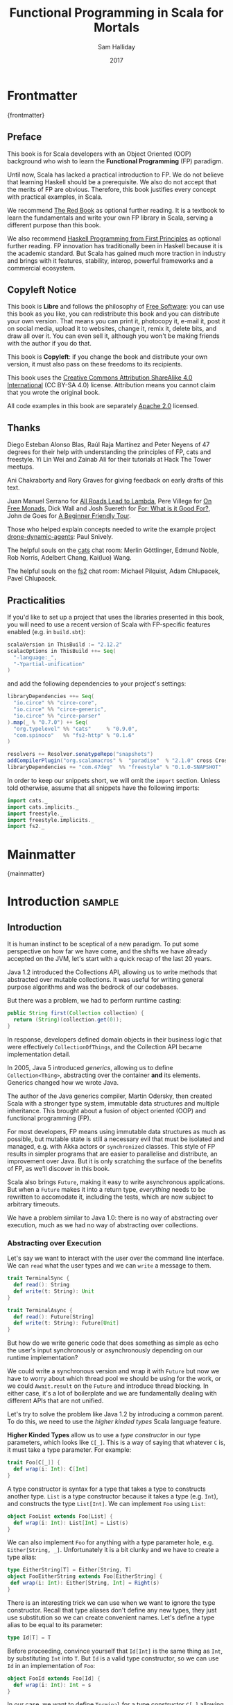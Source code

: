 #+TITLE: Functional Programming in Scala for Mortals
#+AUTHOR: Sam Halliday
#+DATE: 2017

# https://lakshminp.com/publishing-book-using-org-mode
#+TAGS: ME OTHER
#+TODO: TODO | RESEARCH | NOTES | CHART | DIAGRAM | DRAWING | CODE | VIDEO
#+OPTIONS: toc:nil

* Frontmatter
:PROPERTIES:
:EXPORT_FILE_NAME: frontmatter.md
:END:
{frontmatter}

** Preface

This book is for Scala developers with an Object Oriented (OOP)
background who wish to learn the *Functional Programming* (FP)
paradigm.

Until now, Scala has lacked a practical introduction to FP. We do not
believe that learning Haskell should be a prerequisite. We also do not
accept that the merits of FP are obvious. Therefore, this book
justifies every concept with practical examples, in Scala.

We recommend [[https://www.manning.com/books/functional-programming-in-scala][The Red Book]] as optional further reading. It is a
textbook to learn the fundamentals and write your own FP library in
Scala, serving a different purpose than this book.

We also recommend [[http://haskellbook.com/][Haskell Programming from First Principles]] as
optional further reading. FP innovation has traditionally been in
Haskell because it is the academic standard. But Scala has gained much
more traction in industry and brings with it features, stability,
interop, powerful frameworks and a commercial ecosystem.

** Copyleft Notice

This book is *Libre* and follows the philosophy of [[https://www.gnu.org/philosophy/free-sw.en.html][Free Software]]: you
can use this book as you like, you can redistribute this book and you
can distribute your own version. That means you can print it,
photocopy it, e-mail it, post it on social media, upload it to
websites, change it, remix it, delete bits, and draw all over it. You
can even sell it, although you won't be making friends with the author
if you do that.

This book is *Copyleft*: if you change the book and distribute your
own version, it must also pass on these freedoms to its recipients.

This book uses the [[https://creativecommons.org/licenses/by-sa/4.0/legalcode][Creative Commons Attribution ShareAlike 4.0
International]] (CC BY-SA 4.0) license. Attribution means you cannot
claim that you wrote the original book.

All code examples in this book are separately [[https://www.apache.org/licenses/LICENSE-2.0][Apache 2.0]] licensed.

** Thanks

Diego Esteban Alonso Blas, Raúl Raja Martínez and Peter Neyens of 47
degrees for their help with understanding the principles of FP, cats
and freestyle. Yi Lin Wei and Zainab Ali for their tutorials at Hack
The Tower meetups.

Ani Chakraborty and Rory Graves for giving feedback on early drafts of
this text.

Juan Manuel Serrano for [[https://skillsmatter.com/skillscasts/9904-london-scala-march-meetup#video][All Roads Lead to Lambda]], Pere Villega for [[http://perevillega.com/understanding-free-monads][On
Free Monads]], Dick Wall and Josh Suereth for [[https://www.youtube.com/watch?v=WDaw2yXAa50][For: What is it Good For?]],
John de Goes for [[http://degoes.net/articles/easy-monads][A Beginner Friendly Tour]].

Those who helped explain concepts needed to write the example project
[[https://github.com/fommil/drone-dynamic-agents/issues?q=is%3Aissue+is%3Aopen+label%3A%22needs+guru%22][drone-dynamic-agents]]: Paul Snively.

The helpful souls on the [[https://gitter.im/typelevel/cats][cats]] chat room: Merlin Göttlinger, Edmund
Noble, Rob Norris, Adelbert Chang, Kai(luo) Wang.

The helpful souls on the [[https://gitter.im/functional-streams-for-scala/fs2][fs2]] chat room: Michael Pilquist, Adam
Chlupacek, Pavel Chlupacek.

** Practicalities

If you'd like to set up a project that uses the libraries presented in
this book, you will need to use a recent version of Scala with
FP-specific features enabled (e.g. in =build.sbt=):

#+BEGIN_SRC scala
scalaVersion in ThisBuild := "2.12.2"
scalacOptions in ThisBuild ++= Seq(
  "-language:_",
  "-Ypartial-unification"
)
#+END_SRC

and add the following dependencies to your project's settings:

#+BEGIN_SRC scala
libraryDependencies ++= Seq(
  "io.circe" %% "circe-core",
  "io.circe" %% "circe-generic",
  "io.circe" %% "circe-parser"
).map(_ % "0.7.0") ++ Seq(
  "org.typelevel" %% "cats"     % "0.9.0",
  "com.spinoco"   %% "fs2-http" % "0.1.6"
)

resolvers += Resolver.sonatypeRepo("snapshots")
addCompilerPlugin("org.scalamacros" %  "paradise"  % "2.1.0" cross CrossVersion.full)
libraryDependencies += "com.47deg"  %% "freestyle" % "0.1.0-SNAPSHOT"
#+END_SRC

In order to keep our snippets short, we will omit the =import=
section. Unless told otherwise, assume that all snippets have the
following imports:

#+BEGIN_SRC scala
import cats._
import cats.implicits._
import freestyle._
import freestyle.implicits._
import fs2._
#+END_SRC

* Mainmatter
:PROPERTIES:
:EXPORT_FILE_NAME: mainmatter.md
:END:
{mainmatter}

* Introduction                                                       :sample:
  :PROPERTIES:
  :EXPORT_FILE_NAME: introduction.md
  :END:
** Introduction

It is human instinct to be sceptical of a new paradigm. To put some
perspective on how far we have come, and the shifts we have already
accepted on the JVM, let's start with a quick recap of the last 20
years.

Java 1.2 introduced the Collections API, allowing us to write methods
that abstracted over mutable collections. It was useful for writing
general purpose algorithms and was the bedrock of our codebases.

But there was a problem, we had to perform runtime casting:

#+BEGIN_SRC java
public String first(Collection collection) {
  return (String)(collection.get(0));
}
#+END_SRC

In response, developers defined domain objects in their business logic
that were effectively =CollectionOfThings=, and the Collection API
became implementation detail.

In 2005, Java 5 introduced /generics/, allowing us to define
=Collection<Thing>=, abstracting over the container *and* its
elements. Generics changed how we wrote Java.

The author of the Java generics compiler, Martin Odersky, then created
Scala with a stronger type system, immutable data structures and
multiple inheritance. This brought about a fusion of object oriented
(OOP) and functional programming (FP).

For most developers, FP means using immutable data structures as much
as possible, but mutable state is still a necessary evil that must be
isolated and managed, e.g. with Akka actors or =synchronized= classes.
This style of FP results in simpler programs that are easier to
parallelise and distribute, an improvement over Java. But it is only
scratching the surface of the benefits of FP, as we'll discover in
this book.

Scala also brings =Future=, making it easy to write asynchronous
applications. But when a =Future= makes it into a return type,
/everything/ needs to be rewritten to accomodate it, including the
tests, which are now subject to arbitrary timeouts.

We have a problem similar to Java 1.0: there is no way of abstracting
over execution, much as we had no way of abstracting over collections.

*** Abstracting over Execution

Let's say we want to interact with the user over the command line
interface. We can =read= what the user types and we can =write= a
message to them.

#+BEGIN_SRC scala
trait TerminalSync {
  def read(): String
  def write(t: String): Unit
}

trait TerminalAsync {
  def read(): Future[String]
  def write(t: String): Future[Unit]
}
#+END_SRC

But how do we write generic code that does something as simple as echo
the user's input synchronously or asynchronously depending on our
runtime implementation?

We could write a synchronous version and wrap it with =Future= but now
we have to worry about which thread pool we should be using for the
work, or we could =Await.result= on the =Future= and introduce thread
blocking. In either case, it's a lot of boilerplate and we are
fundamentally dealing with different APIs that are not unified.

Let's try to solve the problem like Java 1.2 by introducing a common
parent. To do this, we need to use the /higher kinded types/ Scala
language feature.

#+BEGIN_ASIDE

*Higher Kinded Types* allow us to use a /type constructor/ in our type
parameters, which looks like =C[_]=. This is a way of saying that
whatever =C= is, it must take a type parameter. For example:

#+BEGIN_SRC scala
trait Foo[C[_]] {
  def wrap(i: Int): C[Int]
}
#+END_SRC

A type constructor is syntax for a type that takes a type to
constructs another type. =List= is a type constructor because it takes
a type (e.g. =Int=), and constructs the type =List[Int]=. We can
implement =Foo= using =List=:

#+BEGIN_SRC scala
object FooList extends Foo[List] {
  def wrap(i: Int): List[Int] = List(s)
}
#+END_SRC

We can also implement =Foo= for anything with a type parameter hole,
e.g. =Either[String, _]=. Unfortunately it is a bit clunky and we have
to create a type alias:

#+BEGIN_SRC scala
type EitherString[T] = Either[String, T]
object FooEitherString extends Foo[EitherString] {
 def wrap(i: Int): Either[String, Int] = Right(s)
}
#+END_SRC

There is an interesting trick we can use when we want to ignore the
type constructor. Recall that type aliases don't define any new types,
they just use substitution so we can create convenient names. Let's
define a type alias to be equal to its parameter:

#+BEGIN_SRC scala
type Id[T] = T
#+END_SRC

Before proceeding, convince yourself that =Id[Int]= is the same thing
as =Int=, by substituting =Int= into =T=. But =Id= is a valid type
constructor, so we can use =Id= in an implementation of =Foo=:

#+BEGIN_SRC scala
object FooId extends Foo[Id] {
  def wrap(i: Int): Int = s
}
#+END_SRC

#+END_ASIDE

In our case, we want to define =Terminal= for a type constructor
=C[_]= allowing us to put =C[String]= and =C[Unit]= in our method
signatures:

#+BEGIN_SRC scala
trait Terminal[C[_]] {
  def read: C[String]
  def write(t: String): C[Unit]
}
#+END_SRC

By defining =Now= to construct to its type parameter (like =Id=), we
can implement a common interface for synchronous and asynchronous
terminals:

#+BEGIN_SRC scala
type Now[X] = X

object TerminalSync extends Terminal[Now] {
  def read: String = ???
  def write(t: String): Unit = ???
}

object TerminalAsync extends Terminal[Future] {
  def read: Future[String] = ???
  def write(t: String): Future[Unit] = ???
}
#+END_SRC

You can think of =C= as a /Context/ because we say "in the context of
executing =Now=" or "in the =Future=".

But we know nothing about =C= and we can't do anything with a
=C[String]=. What we need is a kind of execution environment that lets
us call a method returning =C[T]= and then be able to do something
with the =T=, including calling another method on =Terminal=. We also
need a way of wrapping a value as a =C[_]=. This signature works well:

#+BEGIN_SRC scala
trait Execution[C[_]] {
  def doAndThen[A, B](c: C[A])(f: A => C[B]): C[B]
  def wrap[B](b: B): C[B]
}
#+END_SRC

letting us write:

#+BEGIN_SRC scala
def echo[C[_]](t: Terminal[C], e: Execution[C]): C[String] =
  e.doAndThen(t.read) { in: String =>
    e.doAndThen(t.write(in)) { _: Unit =>
      e.wrap(in)
    }
  }
#+END_SRC

We can now share the =echo= implementation between synchronous and
asynchronous codepaths!

We only need to write an implementation for =Execution[Now]= and
=Execution[Future]= once and we can reuse it forever, for any method
like =echo=. We can trivially write a mock implementation of
=Terminal[Now]= and use it in our tests.

But the code is horrible! Let's use the =implicit class= Scala
language feature (aka "enriching", "ops" or "syntax") to give =C= some
nicer methods when there is an implicit =Execution= available. We'll
call these methods =flatMap= and =map= for reasons that will become
clearer in a moment:

#+BEGIN_SRC scala
object Execution {
  implicit class Ops[A, C[_]](val c: C[A]) extends AnyVal {
    def flatMap[B](f: A => C[B])(implicit e: Execution[C]): C[B] =
          e.doAndThen(c)(f)
    def map[B](f: A => B)(implicit e: Execution[C]): C[B] =
          e.doAndThen(c)(f andThen e.wrap)
  }
}
#+END_SRC

which cleans up =echo= a little bit

#+BEGIN_SRC scala
def echo[C[_]](implicit t: Terminal[C], e: Execution[C]): C[String] =
  t.read.flatMap { in: String =>
    t.write(in).map { _: Unit =>
      in
    }
  }
#+END_SRC

we can now reveal why we used =flatMap= as the method name: it lets us
use a /for comprehension/, which is just syntax sugar over nested
=flatMap= and =map=.

#+BEGIN_SRC scala
def echo[C[_]](implicit t: Terminal[C], e: Execution[C]): C[String] =
  for {
    in <- t.read
     _ <- t.write(in)
  } yield in
#+END_SRC

Our =Execution= has the same signature as a trait in the cats library
called =Monad= (except =doAndThen= is =flatMap= and =wrap= is =pure=).
We say that =C= is /monadic/ when there is an implicit =Monad[C]=
available. In addition, cats has the =Id= type alias.

The takeaway is: if we write methods that operate on monadic types,
then we can write procedural code that abstracts over its execution
context. Here, we have shown an abstraction over synchronous and
asynchronous execution but it can also be for the purpose of more
rigorous error handling (where =C[_]= is =Either[Error, _]=), managing
access to volatile state, performing I/O, or auditing of the session.

*** Pure Functional Programming

FP functions have three key properties:

- *Totality* return a value for every possible input
- *Determinism* return the same value for the same input
- *Purity* the only effect is the computation of a return value.

Together, these properties give us an unprecedented ability to reason
about our code. For example, caching is easier to understand with
determinism and purity, and input validation is easier to isolate with
totality.

The kinds of things that break these properties are /side effects/:
accessing or changing mutable state (e.g. generating random numbers,
maintaining a =var= in a class), communicating with external resources
(e.g. files or network lookup), or throwing exceptions.

But in Scala, we perform side effects all the time. A call to
=log.info= will perform I/O and a call to =asString= on a =Http=
instance will speak to a web server. It's fair to say that typical
Scala is *not* FP.

However, something beautiful happened when we wrote our implementation
of =echo=. Anything that depends on state or external resources is
provided as an explicit input: our functions are deterministic and
pure. We not only get to abstract over execution environment, but we
also get to dramatically improve the repeatability - and performance -
of our tests. For example, we are free to implement =Terminal= without
any interactions with a real console.

Of course we cannot write an application devoid of interaction with
the world. In FP we push the code that deals with side effects to the
edges. That kind of code can use battle-tested libraries like NIO,
Akka and Play, isolated away from the core business logic.

This book expands on the FP style introduced in this chapter. We're
going to use the traits and classes defined in the /cats/ and /fs2/
libraries to implement streaming applications. We'll also use the
/freestyle/ and /simulacrum/ developer tooling to eliminate
boilerplate some of the boilerplate we've already seen in this
chapter, allowing you to focus on writing pure business logic.

* Main Text
  :PROPERTIES:
  :EXPORT_FILE_NAME: main-text.md
  :END:
** For Comprehensions

Scala's =for= comprehension is heavily used in FP --- it is the ideal
abstraction to write pure procedural code. But most Scala developers
only use =for= to loop over collections and are not aware of its full
potential.

In this chapter, we're going to visit the principles of =for= and how
cats can help us to write cleaner code with the standard library.

*** Syntax Sugar

Scala's =for= is just a simple rewrite rule that doesn't have any
contextual information. The compiler does the rewrite during parsing
as /syntax sugar/, designed only to reduce verbosity in the language.

The easiest way to see what a =for= comprehension is doing is to use
the =show= and =reify= feature in the REPL to print out what code
looks like after type inference (alternatively, invoke the compiler
with the =-Xprint:typer= flag):

#+BEGIN_SRC scala
scala> import scala.reflect.runtime.universe._
scala> val a, b, c = Option(1)
scala> show { reify {
         for { i <- a ; j <- b ; k <- c } yield (i + j + k)
       } }

$read.a.flatMap(
  ((i) => $read.b.flatMap(
    ((j) => $read.c.map(
      ((k) => i.$plus(j).$plus(k)))))))
#+END_SRC

There's a lot of noise due to additional sugarings that you can ignore
(e.g. =+= is rewritten =$plus=). The basic rule of thumb is that every
=<-= (generator) is a nested =flatMap= call, with the final generator
being a =map=, containing the =yield=.

For the remaining examples, we'll skip the =show= and =reify= for
brevity when the REPL line is =reify>=, and also manually clean up the
generated code so that it doesn't become a distraction.

We can also assign values inline like =val ij = i + j= (the =val=
keyword is not needed).

#+BEGIN_SRC scala
reify> for {
         i <- a
         j <- b
         ij = i + j
         k <- c
       } yield (ij + k)

a.flatMap {
  i => b.map { j => (j, i + j) }.flatMap {
    case (j, ij) => c.map {
      k => ij + k }}}
#+END_SRC

A =map= over the =b= introduces the =ij= which is flat-mapped along
with the =j=, then the final =map= for the code in the =yield=.

#+BEGIN_ASIDE

=val= doesn't have to assign to a single value, it can be anything
that works as a =case= in a pattern match. The same is true for
assignment in =for= comprehensions.

Be careful that you don't miss any cases or you'll get a runtime
exception (a /totality/ failure):

#+BEGIN_SRC scala
scala> val (first, second) = ("hello", "world")
first: String = hello
second: String = world

scala> val list: List[Int] = ...
scala> val head :: tail = list
head: Int = 1
tail: List[Int] = List(2, 3)

// not safe to assume the list is non-empty
scala> val a :: tail = list
scala.MatchError: List()
#+END_SRC
#+END_ASIDE

Unfortunately we [[https://github.com/typelevel/scala/issues/143][cannot assign a value before any generators]]:

#+BEGIN_SRC scala
scala> for {
         initial = getDefault
         i <- a
       } yield initial + i
<console>:1: error: '<-' expected but '=' found.
#+END_SRC

but we can workaround it by defining a =val= outside the =for= or wrap
the initial assignment:

#+BEGIN_SRC scala
scala> val initial = getDefault
       for { i <- a } yield initial + i

scala> for {
         initial <- Option(getDefault)
         i <- a
       } yield initial + i
#+END_SRC

It's possible to put =if= statements after a generator to call
=withFilter=:

#+BEGIN_SRC scala
reify> for {
         i  <- a
         j  <- b
         if i > j
         k  <- c
       } yield (i + j + k)

a.flatMap {
  i => b.withFilter {
    j => i > j }.flatMap {
      j => c.map {
        k => i + j + k }}}
#+END_SRC

Older versions of scala called =filter=, but since =filter= in the
collections library creates new collections, and memory churn,
=withFilter= was more performant.

Finally, if there is no =yield=, the compiler will use =foreach=
instead of =flatMap=, which is only useful for side-effects, and
therefore discouraged.

#+BEGIN_SRC scala
reify> for { i <- a ; j <- b } println(s"$i $j")

a.foreach { i => b.foreach { j => println(s"$i $j") } }
#+END_SRC

The full set of methods that can be (optionally) used by a =for=
comprehension do not share a common super type; each generated snippet
is independently compiled. If there were a trait, it would roughly
look like:

#+BEGIN_SRC scala
trait ForComprehendable[C[_]] {
  def map[A, B](f: A => B): C[B]
  def flatMap[A, B](f: A => C[B]): C[B]
  def withFilter[A](p: A => Boolean): C[A]
  def foreach[A](f: A => Unit): Unit
}
#+END_SRC

If an implicit =cats.FlatMap[T]= (or =cats.Monad[T]=) is available for
your type =T=, you automatically get =map= and =flatMap= and can use
your =T= in a =for= comprehension. =withFilter= and =foreach= are not
concepts that are useful in functional programming, so we won't
discuss them any further.

#+BEGIN_ASIDE

Many developers are surprised when they start =Future= calculations in
a =for= comprehension, they do not run in parallel:

#+BEGIN_SRC scala
import scala.concurrent._
import ExecutionContext.Implicits.global

for {
  i <- Future { expensiveCalc() }
  j <- Future { anotherExpensiveCalc() }
} yield (i + j)
#+END_SRC

This is because the =flatMap= spawning =anotherExpensiveCalc= is only
called *after* =expensiveCalc=. To ensure that two =Future=
calculations begin in parallel, start them outside the =for=
comprehension.

#+BEGIN_SRC scala
val a = Future { expensiveCalc() }
val b = Future { anotherExpensiveCalc() }
for { i <- a ; j <- b } yield (i + j)
#+END_SRC

=for= comprehensions are fundamentally for defining procedural
programs. We will show a far superior way of defining parallel
computations in a later chapter.
#+END_ASIDE

*** Unhappy path

So far we've only considered what the rewrite rules are, not what is
happening in =map= and =flatMap=. Let's consider what happens when the
container decides that it can't proceed any further.

In the =Option= example, the =yield= is only called when =i,j,k= are
all defined.

#+BEGIN_SRC scala
for {
  i <- a
  j <- b
  k <- c
} yield (i + j + k)
#+END_SRC

#+BEGIN_ASIDE

How often have you seen a function that takes =Option= parameters but
requires them all to exist? An alternative to throwing a runtime
exception is to use a =for= comprehension:

#+BEGIN_SRC scala
def namedThings(
  someName  : Option[String],
  someNumber: Option[Int]
): Option[String] = for {
  name   <- someName
  number <- someNumber
} yield s"$number ${name}s"
#+END_SRC

but this is clunky and bad style. If a function requires every input
then it should make this requirement explicit, pushing the
responsibility of dealing with optional parameters to its caller ---
don't use =for= unless you need to.
#+END_ASIDE

If any of =a,b,c= are =None=, the comprehension short-circuits with
=None= but it doesn't tell us what went wrong. If we use =Either=,
then a =Left= will cause the =for= comprehension to short circuit with
some extra information, much better than =Option= for error reporting:

#+BEGIN_SRC scala
scala> val a = Right(1)
scala> val b = Right(2)
scala> val c: Either[String, Int] = Left("sorry, no c")
scala> for { i <- a ; j <- b ; k <- c } yield (i + j + k)

Left(sorry, no c)
#+END_SRC

And lastly, let's see what happens with =Future= that fails:

#+BEGIN_SRC scala
scala> import scala.concurrent._
scala> import ExecutionContext.Implicits.global
scala> for {
         i <- Future.failed[Int](new Throwable)
         j <- Future { println("hello") ; 1 }
       } yield (i + j)
scala> Await.result(f, duration.Duration.Inf)

java.lang.Throwable
#+END_SRC

The =Future= which prints to the terminal is never called because,
like =Option= and =Either=, the =for= comprehension short circuits.

Short circuiting for the unhappy path is a common and important theme.
=for= comprehensions cannot express resource cleanup: there is no way
to do =try= / =finally=. Cleanup needs to be a part of the =Monad= for
the container that we're flat-mapping over. This is a good thing, it
puts a clear ownership of responsibility for unexpected errors onto
the =Monad=, not the business logic.

*** TODO Limitations

This section will gather examples of things that are easy to do with
typical scala code, but require some mental summersaults with monads,
e.g.

#+BEGIN_SRC scala
val foo = sideEffectThingA
if (foo.isDefined) foo
else sideEffectThingB
#+END_SRC

needs to be

#+BEGIN_SRC scala
for {
  foo <- IO { sideEffectThingA }
  res <- if (foo.isDefined) IO.pure(foo) else IO { sideEffectThingB }
} yield res
#+END_SRC

*** TODO Monad Transformers

** TODO Implicits

Perhaps need a refresher on how implicits work.

** TODO Example

Just the high level concepts. Ask the reader to suspend their belief
of =@free= and we'll explain what it's doing later, plus the algebraic
mixing.

And an =Id= based test to show that we can really write business logic
tests without a real implementation.

An architect's dream: you can focus on algebras, business logic and
functional requirements, and delegate the implementations to your
teams.

** TODO Pure business logic

(the cross-over from previous section is not yet clear)

We can define things that are like Java =interface=s, but with the
container and its implementation abstracted away, called an Algebra.

We can write all our business logic solely by combining these
algebras. If you ever want to call some code that can throw an
exception or speaks to the outside world, wrap it in an algebra so it
can be abstracted.

Everything can now be mocked, and we can write tests just of the
business logic.

Include some thoughts from [[http://degoes.net/articles/easy-monads][Beginner Friendly Tour]]

** RESEARCH Parallel work

Generating the initial state and https://github.com/fommil/drone-dynamic-agents/issues/6

Might require a moment to explain =FreeApplicative= (I'd rather not get into details yet).

** TODO Reality Check

- solved initial abstraction problem
- clean way to write logic and divide labour
- easier to write maintainable and testable code

Three steps forward but one step back: performance.

High level overview of what =@free= and =@module= is doing, and the
concept of trampolining. For a detailed explanation of free style and
the cats free monad implementation, see the appendix.

*** RESEARCH perf numbers
** TODO Typeclasses

look into the oauth / google / drone algebras as examples.

how cats uses typeclasses, e.g. to provide the =flatMap= on the free
monad and =|+|= on applicatives.

Discourage hierarchies except for ADTs

** TODO Cats
*** RESEARCH typeclasses

Foldable being imminently more interesting than the others.

Traversable will need to be discussed, seems to come up a lot.

*** RESEARCH data types

Not really sure what to say here.

** TODO Spotting patterns, refactoring

Note that some of our algebras are actually common things and can be
rewritten: reader / writer / state / error / indexed monad. It's ok
that this is a step you can do later.

These are called Effects.

** CODE FS2 Streams

The basics, and covering the Effect, which can be our free monad.

Why streams are so awesome. I'd like a simple example here of reading
from a huge data source, doing parallel work and then writing out in
order to a (slower) device to demonstrate backpressure and constant
memory overhead. Maybe compare this vs hand rolled and akka streams
for a perf test?

Rewrite our business logic to be streaming, convert our GET api into a
=Stream= by polling.

** TODO interpreters

Show that although interpreters can be as messy as you like, you can
continue to write them as a pure core with side effects pushed to the
outside.

** TODO type refinement

instead of needing those =error= calls in the first place, just don't
allow them to happen at your layer if you can get away with it.

Protect yourself from mistyping

** RESEARCH Optics

not sure what the relevance to this project would be yet.

* Backmatter
:PROPERTIES:
:EXPORT_FILE_NAME: backmatter.md
:END:
{backmatter}
** TODO Free Implementation

detailed explanation about what =@free= / =@module= is generating and
how that feeds into the cats =Free= implementation.
** RESEARCH Tagless Final
